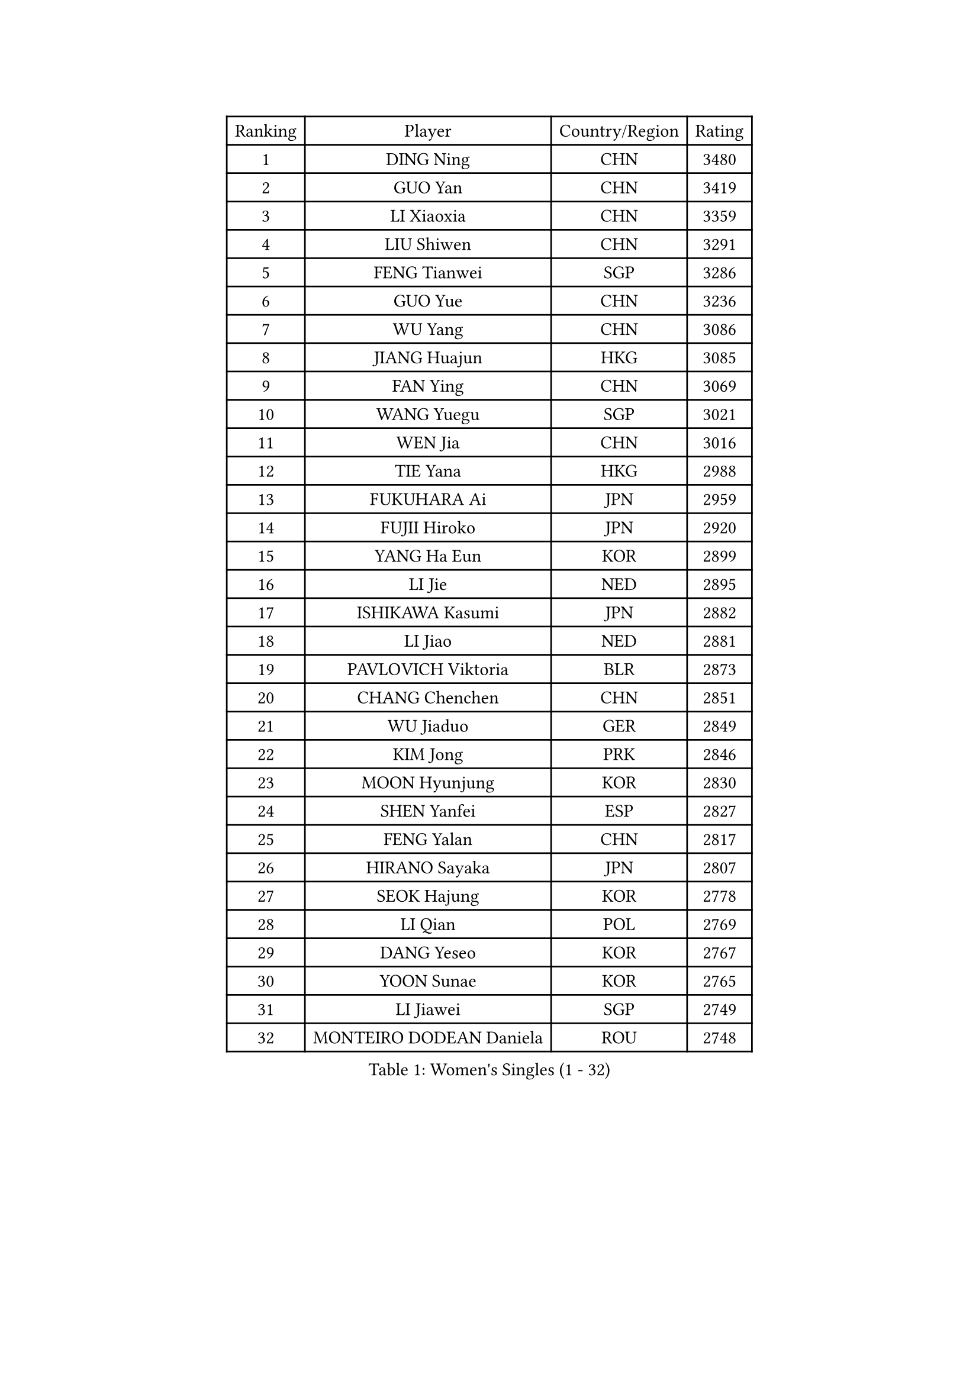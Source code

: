 
#set text(font: ("Courier New", "NSimSun"))
#figure(
  caption: "Women's Singles (1 - 32)",
    table(
      columns: 4,
      [Ranking], [Player], [Country/Region], [Rating],
      [1], [DING Ning], [CHN], [3480],
      [2], [GUO Yan], [CHN], [3419],
      [3], [LI Xiaoxia], [CHN], [3359],
      [4], [LIU Shiwen], [CHN], [3291],
      [5], [FENG Tianwei], [SGP], [3286],
      [6], [GUO Yue], [CHN], [3236],
      [7], [WU Yang], [CHN], [3086],
      [8], [JIANG Huajun], [HKG], [3085],
      [9], [FAN Ying], [CHN], [3069],
      [10], [WANG Yuegu], [SGP], [3021],
      [11], [WEN Jia], [CHN], [3016],
      [12], [TIE Yana], [HKG], [2988],
      [13], [FUKUHARA Ai], [JPN], [2959],
      [14], [FUJII Hiroko], [JPN], [2920],
      [15], [YANG Ha Eun], [KOR], [2899],
      [16], [LI Jie], [NED], [2895],
      [17], [ISHIKAWA Kasumi], [JPN], [2882],
      [18], [LI Jiao], [NED], [2881],
      [19], [PAVLOVICH Viktoria], [BLR], [2873],
      [20], [CHANG Chenchen], [CHN], [2851],
      [21], [WU Jiaduo], [GER], [2849],
      [22], [KIM Jong], [PRK], [2846],
      [23], [MOON Hyunjung], [KOR], [2830],
      [24], [SHEN Yanfei], [ESP], [2827],
      [25], [FENG Yalan], [CHN], [2817],
      [26], [HIRANO Sayaka], [JPN], [2807],
      [27], [SEOK Hajung], [KOR], [2778],
      [28], [LI Qian], [POL], [2769],
      [29], [DANG Yeseo], [KOR], [2767],
      [30], [YOON Sunae], [KOR], [2765],
      [31], [LI Jiawei], [SGP], [2749],
      [32], [MONTEIRO DODEAN Daniela], [ROU], [2748],
    )
  )#pagebreak()

#set text(font: ("Courier New", "NSimSun"))
#figure(
  caption: "Women's Singles (33 - 64)",
    table(
      columns: 4,
      [Ranking], [Player], [Country/Region], [Rating],
      [33], [LIU Jia], [AUT], [2748],
      [34], [WANG Xuan], [CHN], [2733],
      [35], [JEON Jihee], [KOR], [2731],
      [36], [VACENOVSKA Iveta], [CZE], [2728],
      [37], [TIKHOMIROVA Anna], [RUS], [2728],
      [38], [HU Melek], [TUR], [2724],
      [39], [KIM Kyungah], [KOR], [2718],
      [40], [GAO Jun], [USA], [2717],
      [41], [CHENG I-Ching], [TPE], [2713],
      [42], [PARK Miyoung], [KOR], [2707],
      [43], [LEE Eunhee], [KOR], [2686],
      [44], [#text(gray, "LAU Sui Fei")], [HKG], [2686],
      [45], [LI Xue], [FRA], [2685],
      [46], [YAO Yan], [CHN], [2672],
      [47], [IVANCAN Irene], [GER], [2663],
      [48], [LI Xiaodan], [CHN], [2656],
      [49], [ISHIGAKI Yuka], [JPN], [2651],
      [50], [SUN Beibei], [SGP], [2645],
      [51], [FADEEVA Oxana], [RUS], [2631],
      [52], [SUH Hyo Won], [KOR], [2619],
      [53], [PESOTSKA Margaryta], [UKR], [2618],
      [54], [LANG Kristin], [GER], [2597],
      [55], [LI Qiangbing], [AUT], [2596],
      [56], [NI Xia Lian], [LUX], [2566],
      [57], [POTA Georgina], [HUN], [2562],
      [58], [ODOROVA Eva], [SVK], [2553],
      [59], [TOTH Krisztina], [HUN], [2544],
      [60], [WAKAMIYA Misako], [JPN], [2541],
      [61], [WU Xue], [DOM], [2538],
      [62], [MIKHAILOVA Polina], [RUS], [2534],
      [63], [YU Mengyu], [SGP], [2531],
      [64], [PASKAUSKIENE Ruta], [LTU], [2514],
    )
  )#pagebreak()

#set text(font: ("Courier New", "NSimSun"))
#figure(
  caption: "Women's Singles (65 - 96)",
    table(
      columns: 4,
      [Ranking], [Player], [Country/Region], [Rating],
      [65], [MORIZONO Misaki], [JPN], [2512],
      [66], [ERDELJI Anamaria], [SRB], [2503],
      [67], [WANG Chen], [CHN], [2501],
      [68], [YAMANASHI Yuri], [JPN], [2485],
      [69], [#text(gray, "LIN Ling")], [HKG], [2483],
      [70], [KANG Misoon], [KOR], [2481],
      [71], [STEFANOVA Nikoleta], [ITA], [2479],
      [72], [FEHER Gabriela], [SRB], [2479],
      [73], [HUANG Yi-Hua], [TPE], [2477],
      [74], [STRBIKOVA Renata], [CZE], [2477],
      [75], [SONG Maeum], [KOR], [2472],
      [76], [#text(gray, "ZHANG Rui")], [HKG], [2462],
      [77], [SAMARA Elizabeta], [ROU], [2462],
      [78], [FUKUOKA Haruna], [JPN], [2459],
      [79], [ZHU Fang], [ESP], [2457],
      [80], [KIM Hye Song], [PRK], [2456],
      [81], [PARTYKA Natalia], [POL], [2456],
      [82], [EKHOLM Matilda], [SWE], [2446],
      [83], [LEE I-Chen], [TPE], [2443],
      [84], [BILENKO Tetyana], [UKR], [2429],
      [85], [NG Wing Nam], [HKG], [2427],
      [86], [SCHALL Elke], [GER], [2421],
      [87], [MISIKONYTE Lina], [LTU], [2417],
      [88], [CHOI Moonyoung], [KOR], [2405],
      [89], [BARTHEL Zhenqi], [GER], [2404],
      [90], [BEH Lee Wei], [MAS], [2399],
      [91], [#text(gray, "HE Sirin")], [TUR], [2396],
      [92], [RAO Jingwen], [CHN], [2391],
      [93], [DVORAK Galia], [ESP], [2382],
      [94], [#text(gray, "HAN Hye Song")], [PRK], [2380],
      [95], [SOLJA Amelie], [AUT], [2378],
      [96], [JIA Jun], [CHN], [2375],
    )
  )#pagebreak()

#set text(font: ("Courier New", "NSimSun"))
#figure(
  caption: "Women's Singles (97 - 128)",
    table(
      columns: 4,
      [Ranking], [Player], [Country/Region], [Rating],
      [97], [CREEMERS Linda], [NED], [2364],
      [98], [LOVAS Petra], [HUN], [2363],
      [99], [GANINA Svetlana], [RUS], [2360],
      [100], [SKOV Mie], [DEN], [2359],
      [101], [#text(gray, "NTOULAKI Ekaterina")], [GRE], [2355],
      [102], [#text(gray, "BAKULA Andrea")], [CRO], [2350],
      [103], [SHIM Serom], [KOR], [2334],
      [104], [#text(gray, "HIURA Reiko")], [JPN], [2326],
      [105], [XIAN Yifang], [FRA], [2326],
      [106], [ZHU Yuling], [CHN], [2326],
      [107], [GRUNDISCH Carole], [FRA], [2318],
      [108], [MU Zi], [CHN], [2314],
      [109], [TANIOKA Ayuka], [JPN], [2301],
      [110], [TIMINA Elena], [NED], [2296],
      [111], [PAVLOVICH Veronika], [BLR], [2288],
      [112], [TODOROVIC Andrea], [SRB], [2281],
      [113], [TAN Wenling], [ITA], [2278],
      [114], [XU Jie], [POL], [2277],
      [115], [LEE Ho Ching], [HKG], [2274],
      [116], [JO Yujin], [KOR], [2273],
      [117], [WU Yue], [USA], [2253],
      [118], [RAMIREZ Sara], [ESP], [2251],
      [119], [TASHIRO Saki], [JPN], [2237],
      [120], [MADARASZ Dora], [HUN], [2235],
      [121], [STEFANSKA Kinga], [POL], [2232],
      [122], [#text(gray, "MATTENET Audrey")], [FRA], [2231],
      [123], [BOROS Tamara], [CRO], [2231],
      [124], [SOLJA Petrissa], [GER], [2221],
      [125], [PROKHOROVA Yulia], [RUS], [2221],
      [126], [SHAN Xiaona], [GER], [2220],
      [127], [PRIVALOVA Alexandra], [BLR], [2217],
      [128], [NOSKOVA Yana], [RUS], [2186],
    )
  )